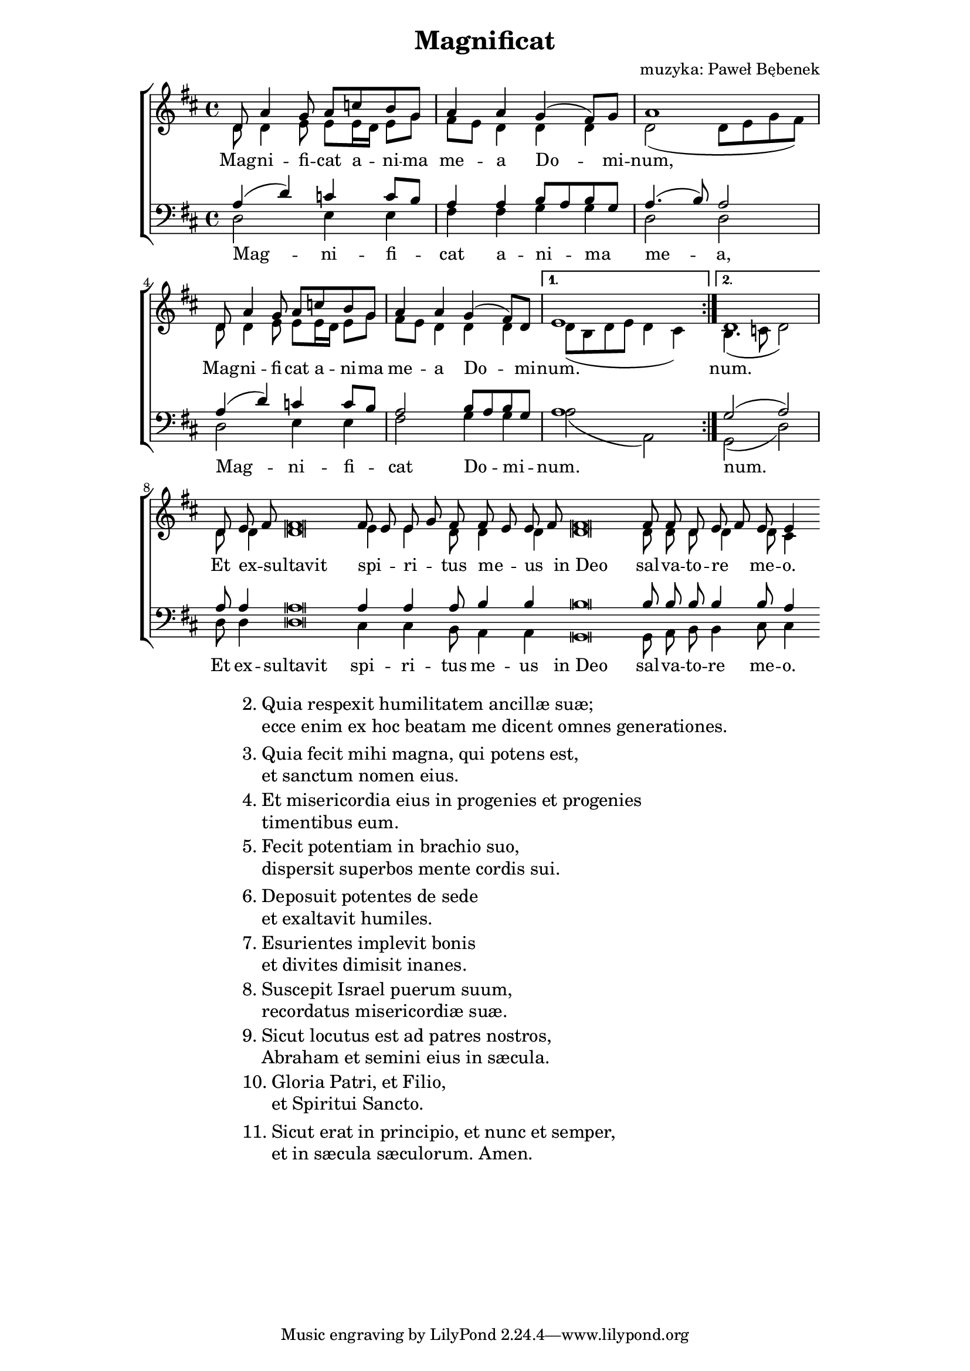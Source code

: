 \version "2.17.3"
#(set-global-staff-size 18)

\header	{
  title = "Magnificat"
  composer = "muzyka: Paweł Bębenek"
}

\paper {
  line-width = 145 \mm
}
%--------------------------------MELODY--------------------------------
sopranomelody = \relative f' {
  \key d \major
  \time 4/4
  \repeat volta 2 {
    d8 a'4 g8 a c b g
    a4 a g( fis8) g
    a1
    d,8 a'4 g8 a c b g
    a4 a g( fis8) d
  }
  \alternative {
    { e1 }
    { d1 }
  }
  \cadenzaOn
  d8 e\melisma fis\melismaEnd fis\breve
  fis8\melisma e8\melismaEnd e\melisma g\melismaEnd
  fis8
  fis\melisma e\melismaEnd e\melisma fis\melismaEnd
  \bar "dashed"
  fis\breve
  fis8 fis d e\melisma fis\melismaEnd e e4
  \cadenzaOff
}
altomelody = \relative f' {
  \key d \major
  \time 4/4
  \repeat volta 2 {
    d8 d4 e8 e e16\melisma d\melismaEnd e8 g
    fis8\melisma e\melismaEnd d4 d d
    d2 ( d8 e g fis)
    d8 d4 e8 e e16\melisma d\melismaEnd e8 g
    fis8\melisma e\melismaEnd d4 d d
  }
  \alternative {
    { d8( b d e d4 cis) }
    { b4.( c8 d2) }
  }
  \cadenzaOn
  d8 d4 d\breve e4 e d8 d4 d
  \bar "dashed"
  d\breve d8 d d d4 d8 cis4
  \cadenzaOff
}
tenormelody = \relative f {
  \key d \major
  \time 4/4
  \repeat volta 2 {
    a4( d) c c8\melisma b\melismaEnd
    a4 a b8\melisma a\melismaEnd b\melisma g\melismaEnd
    a4.( b8) a2
    a4( d) c c8\melisma b\melismaEnd
    a2 b8\melisma a\melismaEnd b\melisma g\melismaEnd
  }
  \alternative {
    { a1 }
    { g2( a) }
  }
  \cadenzaOn
  a8 a4 a\breve a4 a4 a8 b4 b4
  \bar "dashed"
  b\breve b8 b b b4 b8 a4
  \cadenzaOff
}
bassmelody = \relative f {
  \key d \major
  \time 4/4
  \repeat volta 2 {
    d2 e4 e
    fis fis g g
    d2 d
    d2 e4 e
    fis2 g4 g
  }
  \alternative {
    { a2( a,) }
    { g( d') }
  }
  \cadenzaOn
  d8 d4 d\breve cis4 cis b8 a4 a
  \bar "dashed"
  g\breve g8 a b b4 cis8 cis4
  \cadenzaOff
}
%--------------------------------LYRICS--------------------------------
womentext = \lyricmode {
  Mag -- ni -- fi -- cat a -- ni -- ma me -- a
  Do -- mi -- num,
  Mag -- ni -- fi -- cat a -- ni -- ma me -- a
  Do -- mi -- num.
  num.
  Et ex -- sultavit spi -- ri -- tus me -- us
  in_Deo sal -- va -- to -- re me -- o.
}

mentext = \lyricmode {
  Mag -- ni -- fi -- cat a -- ni -- ma me -- a,
  Mag -- ni -- fi -- cat Do -- mi -- num.
  num.
  Et ex -- sultavit spi -- ri -- tus me -- us
  in_Deo sal -- va -- to -- re me -- o.
}

stanzas = \markup {
  \fill-line {
    \large {
      \hspace #0.1
      \column {
        \line {
          "2."
          \column {
            "Quia respexit humilitatem ancillæ suæ;"
            "ecce enim ex hoc beatam me dicent omnes generationes."
          }
        }
        \vspace #0.5
        \line {
          "3."
          \column {
            "Quia fecit mihi magna, qui potens est,"
            "et sanctum nomen eius."
          }
        }
        \vspace #0.5
        \line {
          "4."
          \column {
            "Et misericordia eius in progenies et progenies"
            "timentibus eum."
          }
        }
        \vspace #0.5
        \line {
          "5."
          \column {
            "Fecit potentiam in brachio suo,"
            "dispersit superbos mente cordis sui."
          }
        }
        \vspace #0.5
        \line {
          "6."
          \column {
            "Deposuit potentes de sede"
            "et exaltavit humiles."
          }
        }
        \vspace #0.5
        \line {
          "7."
          \column {
            "Esurientes implevit bonis"
            "et divites dimisit inanes."
          }
        }
        \vspace #0.5
        \line {
          "8."
          \column {
            "Suscepit Israel puerum suum,"
            "recordatus misericordiæ suæ."
          }
        }
        \vspace #0.5
        \line {
          "9."
          \column {
            "Sicut locutus est ad patres nostros,"
            "Abraham et semini eius in sæcula."
          }
        }
        \vspace #0.5
        \line {
          "10."
          \column {
            "Gloria Patri, et Filio,"
            "et Spiritui Sancto."
          }
        }
        \vspace #0.5
        \line {
          "11."
          \column {
            "Sicut erat in principio, et nunc et semper,"
            "et in sæcula sæculorum. Amen."
          }
        }
      }
      \hspace #0.1
    }
  }
}
%--------------------------------ALL-FILE VARIABLE--------------------------------

\score {
  \new ChoirStaff <<
    \new Staff = women <<
      \clef treble
      \new Voice = soprano {
        \voiceOne
        \sopranomelody
      }
      \new Voice = alto {
        \voiceTwo
        \altomelody
      }
    >>
    \new Lyrics = sopranolyrics \lyricsto soprano \womentext

    \new Staff = men <<
      \clef bass
      \new Voice = tenor {
        \voiceOne
        \tenormelody
      }
      \new Voice = bass {
        \voiceTwo
        \bassmelody
      }
    >>
    \new Lyrics = menlyrics \lyricsto tenor \mentext
  >>
  \layout {
    indent = 0\cm
    \override NoteHead #'style = #'altdefault
  }
}

\stanzas